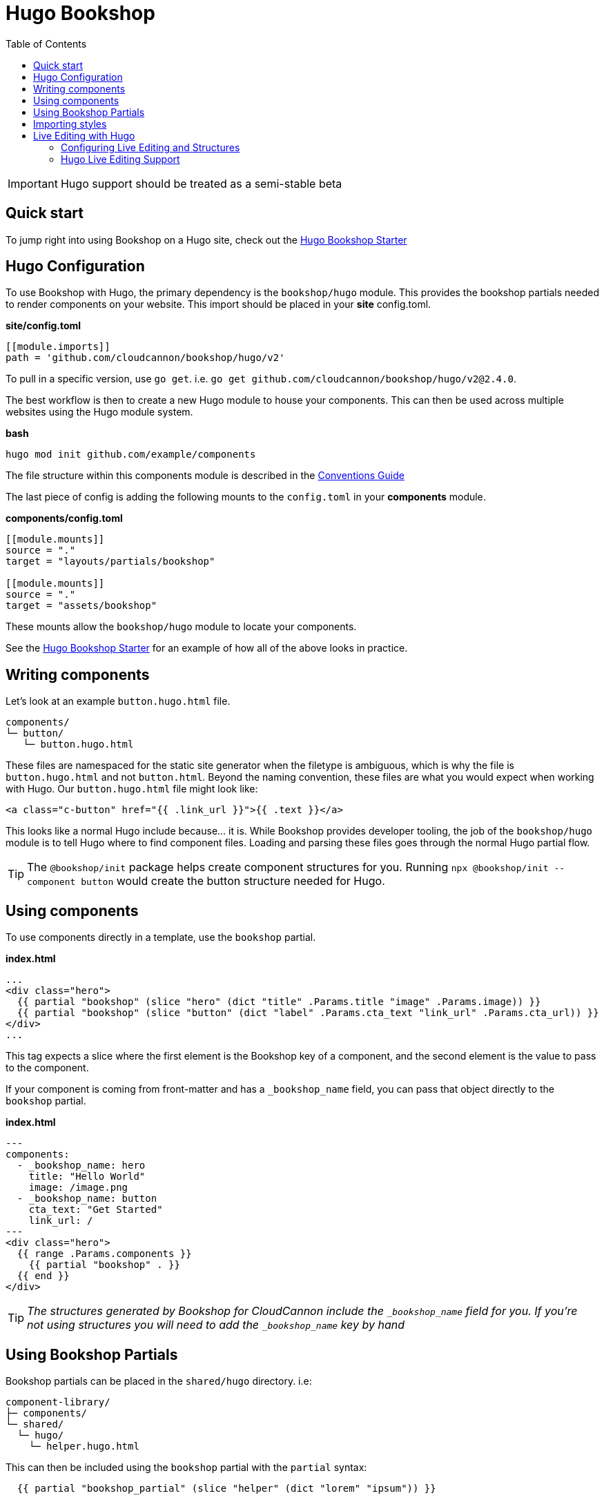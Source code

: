 = Hugo Bookshop
ifdef::env-github[]
:tip-caption: :bulb:
:note-caption: :information_source:
:important-caption: :heavy_exclamation_mark:
:caution-caption: :fire:
:warning-caption: :warning:
endif::[]
:toc:
:toc-placement!:

toc::[]

IMPORTANT: Hugo support should be treated as a semi-stable beta

== Quick start
To jump right into using Bookshop on a Hugo site, check out the link:https://github.com/CloudCannon/hugo-bookshop-starter[Hugo Bookshop Starter] 

== Hugo Configuration

To use Bookshop with Hugo, the primary dependency is the `bookshop/hugo` module. This provides the bookshop partials needed to render components on your website. This import should be placed in your **site** config.toml.

.*site/config.toml*
```toml
[[module.imports]]
path = 'github.com/cloudcannon/bookshop/hugo/v2'
```

To pull in a specific version, use `go get`. i.e. `go get github.com/cloudcannon/bookshop/hugo/v2@2.4.0`.

The best workflow is then to create a new Hugo module to house your components. This can then be used across multiple websites using the Hugo module system.

.*bash*
```bash
hugo mod init github.com/example/components
```

The file structure within this components module is described in the link:conventions.adoc[Conventions Guide]

The last piece of config is adding the following mounts to the `config.toml` in your **components** module.

.*components/config.toml*
```toml
[[module.mounts]]
source = "."
target = "layouts/partials/bookshop"

[[module.mounts]]
source = "."
target = "assets/bookshop"
```

These mounts allow the `bookshop/hugo` module to locate your components.

See the link:https://github.com/CloudCannon/hugo-bookshop-starter[Hugo Bookshop Starter] for an example of how all of the above looks in practice.

== Writing components

Let's look at an example `button.hugo.html` file.
```
components/
└─ button/
   └─ button.hugo.html
```
These files are namespaced for the static site generator when the filetype is ambiguous, which is why the file is `button.hugo.html` and not `button.html`. Beyond the naming convention, these files are what you would expect when working with Hugo. Our `button.hugo.html` file might look like:
```go
<a class="c-button" href="{{ .link_url }}">{{ .text }}</a>
```
This looks like a normal Hugo include because... it is. While Bookshop provides developer tooling, the job of the `bookshop/hugo` module is to tell Hugo where to find component files. Loading and parsing these files goes through the normal Hugo partial flow.

TIP: The `@bookshop/init` package helps create component structures for you. Running `npx @bookshop/init --component button` would create the button structure needed for Hugo.

== Using components

To use components directly in a template, use the `bookshop` partial.

.*index.html*
```html
...
<div class="hero">
  {{ partial "bookshop" (slice "hero" (dict "title" .Params.title "image" .Params.image)) }}
  {{ partial "bookshop" (slice "button" (dict "label" .Params.cta_text "link_url" .Params.cta_url)) }}
</div>
...
```

This tag expects a slice where the first element is the Bookshop key of a component, and the second element is the value to pass to the component.

If your component is coming from front-matter and has a `_bookshop_name` field, you can pass that object directly to the `bookshop` partial.

.*index.html*
```html
---
components:
  - _bookshop_name: hero
    title: "Hello World"
    image: /image.png
  - _bookshop_name: button
    cta_text: "Get Started"
    link_url: /
---
<div class="hero">
  {{ range .Params.components }}
    {{ partial "bookshop" . }}
  {{ end }}
</div>
```

TIP: _The structures generated by Bookshop for CloudCannon include the `_bookshop_name` field for you. If you're not using structures you will need to add the `_bookshop_name` key by hand_

== Using Bookshop Partials

Bookshop partials can be placed in the `shared/hugo` directory. i.e:
```text
component-library/
├─ components/
└─ shared/
  └─ hugo/
    └─ helper.hugo.html
```

This can then be included using the `bookshop` partial with the `partial` syntax:
```html
  {{ partial "bookshop_partial" (slice "helper" (dict "lorem" "ipsum")) }}
```

The arguments are the same as the `bookshop` partial. This is otherwise a standard Hugo partial, with the extra feature that it can be used anywhere within your Hugo site _or_ your components.

== Importing styles

To import Bookshop styles in Hugo, the plugin provides a `bookshop_scss` partial, which returns a slice of all SCSS resources in your bookshop. This can then be used as such:

.*baseof.html*
```html
{{ $bookshop_scss_files := partial "bookshop_scss" . }}
{{ $scss := $bookshop_scss_files | resources.Concat "css/bookshop.css" | resources.ToCSS | resources.Minify | resources.Fingerprint }}
<link rel="stylesheet" href="{{ $scss.Permalink }}">
```

== Live Editing with Hugo

Live editing on CloudCannon works mostly out of the box with Bookshop and Hugo. The one piece of information needed is the entry point from a site layout into a component.

This takes the form of the `bookshop_bindings` partial:
```html
  {{ partial "bookshop_bindings" `(dict title .Params.title)` }}
  {{ partial "bookshop" (slice "hero" (dict title .Params.title)) }}


  {{ partial "bookshop_bindings" `.Params.content_blocks` }}
  {{ partial "bookshop_partial" (slice "page" .Params.content_blocks) }}
```

The `bookshop_bindings` partial should be given a string representation of the data passed to the bookshop tag. This allows Bookshop to connect that component with the correct front-matter values when visual editing. This tag is only needed in your site layouts — a Bookshop component using another Bookshop component does not need explicit `bookshop_bindings`.

---

If your layout is rendering a loop of components, that loop will need to exist within a Bookshop component or partial so that new components can be rendered when visual editing. This tend to be in the form of a `page.hugo.html` partial in the `shared/hugo` folder of your Bookshop module:

.*bookshop/shared/hugo/page.hugo.html*
```html
{{ range . }}
  {{ partial "bookshop" . }}
{{ end }}
```

Used in your layout:
.*baseof.html*
```html
{{ partial "bookshop_bindings" `.Params.content_blocks` }}
{{ partial "bookshop_partial" (slice "page" .Params.content_blocks) }}
```

=== Configuring Live Editing and Structures

The CloudCannon integration is enabled by the `@bookshop/generate` package. After building your site on CloudCannon, `npx @bookshop/generate` will configure the site for live editing. The recommended script to add is:

.*.cloudcannon/postbuild*
```html
# Clean the npm .bin for CI
rm -rf node_modules
rm -f package-lock.json

# Install and run generate
npm i
npx "@bookshop/generate"
```

This will add your component structures to the CMS, and configure live editing on all pages that contain Bookshop components.

=== Hugo Live Editing Support

Bookshop's Hugo live editing is built on top of the core Go text/template package. As such, not all Hugo features are supported within Bookshop components. Generally, functions that interact with Hugo or the site as a whole are unavailable. The following tables describe the features and functions currently supported in live-edited Bookshop components.

NOTE: Work is underway to expand support for many of the functions below. Open a GitHub issue if there is a specific function you need for your workflow. 

[cols="1,1"]
|===
|Hugo Feature |Supported in Bookshop 

|link:https://gohugo.io/templates/partials/#returning-a-value-from-a-partial[Partial return values]
|❌

|link:https://gohugo.io/functions/scratch/[.Scratch and newScratch]
|❌
|===

[cols="1,1"]
|===
|Template Function |Supported in Bookshop 

|templates.*
|❌
|os.*
|❌
|urls.*
|❌
|lang / i18n
|❌
|site
|❌
|hugo
|❌
|apply
|❌
|anchorize
|❌
|absURL / absLangURL
|❌
|highlight
|❌
|htmlEscape/htmlUnescape
|❌
|humanize
|❌
|now
|❌
|Image Filters
|❌
|partialCached
|❌
|getenv
|❌
|markdownify / plainify / emojify
|❌
|fileExists / readDir / readFile
|❌
|ref / relref
|❌
|relURL / relLangURL
|❌
|strings.*
|✅
|reflect.*
|✅
|merge
|✅
|symdiff
|✅
|complement
|✅
|append
|✅
|group
|✅
|hmac
|✅
|transform.Unmarshal
|✅
|errorf and warnf
|✅
|float
|✅
|cond
|✅
|ge/gt/le/lt/ne
|✅
|after
|✅
|base64
|✅
|chomp
|✅
|countrunes
|✅
|countwords
|✅
|default
|✅
|delimit
|✅
|dict
|✅
|echoParam
|✅
|eq
|✅
|findRE
|✅
|first
|✅
|hasPrefix
|✅
|in
|✅
|index
|✅
|int
|✅
|intersect
|✅
|isset
|✅
|jsonify
|✅
|last
|✅
|len
|✅
|lower
|✅
|Math
|✅
|md5
|✅
|path.*
|✅
|pluralize
|✅
|print
|✅
|printf
|✅
|println
|✅
|querify
|✅
|range
|✅
|replace
|✅
|replaceRE
|✅

|===

[cols="1,1"]
|===
|Page Function |Supported in Bookshop 

|.AddDate
|❌
|.Format
|❌
|.Get
|❌
|.GetPage
|❌
|.HasMenuCurrent
|❌
|.IsMenuCurrent
|❌
|.Param
|❌
|.Render
|❌
|.RenderString
|❌
|.Scratch
|❌
|.Unix
|❌

|===
